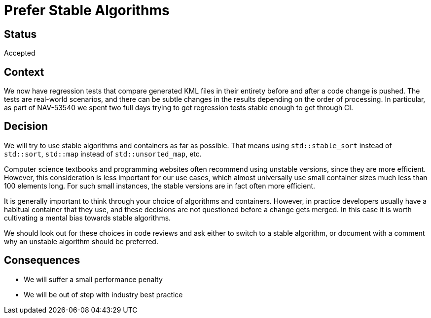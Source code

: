 // Copyright (C) 2021 TomTom NV. All rights reserved.
//
// This software is the proprietary copyright of TomTom NV and its subsidiaries and may be
// used for internal evaluation purposes or commercial use strictly subject to separate
// license agreement between you and TomTom NV. If you are the licensee, you are only permitted
// to use this software in accordance with the terms of your license agreement. If you are
// not the licensee, you are not authorized to use this software in any manner and should
// immediately return or destroy it.

= Prefer Stable Algorithms

== Status

Accepted

== Context

We now have regression tests that compare generated KML files in their entirety before and after a code change is pushed.  The tests are real-world scenarios, and there can be subtle changes in the results depending on the order of processing.  In particular, as part of NAV-53540 we spent two full days trying to get regression tests stable enough to get through CI.

== Decision

We will try to use stable algorithms and containers as far as possible.  That means using `std::stable_sort` instead of `std::sort`, `std::map` instead of `std::unsorted_map`, etc.

Computer science textbooks and programming websites often recommend using unstable versions, since they are more efficient.  However, this consideration is less important for our use cases, which almost universally use small container sizes much less than 100 elements long.  For such small instances, the stable versions are in fact often more efficient.

It is generally important to think through your choice of algorithms and containers.  However, in practice developers usually have a habitual container that they use, and these decisions are not questioned before a change gets merged.  In this case it is worth cultivating a mental bias towards stable algorithms.

We should look out for these choices in code reviews and ask either to switch to a stable algorithm, or document with a comment why an unstable algorithm should be preferred.

== Consequences

* We will suffer a small performance penalty
* We will be out of step with industry best practice
